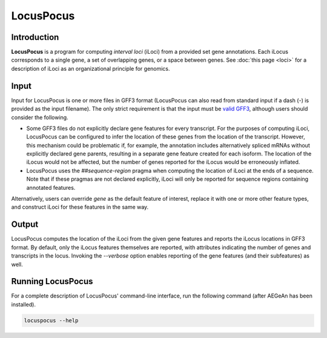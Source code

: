 LocusPocus
==========

Introduction
------------

**LocusPocus** is a program for computing *interval loci* (iLoci) from a
provided set gene annotations. Each iLocus corresponds to a single gene, a set
of overlapping genes, or a space between genes. See :doc:`this page <loci>` for
a description of iLoci as an organizational principle for genomics.

Input
-----

Input for LocusPocus is one or more files in GFF3 format (LocusPocus can also
read from standard input if a dash (`-`) is provided as the input filename).
The only strict requirement is that the input must be `valid GFF3`_, although
users should consider the following.

* Some GFF3 files do not explicitly declare gene features for every transcript.
  For the purposes of computing iLoci, LocusPocus can be configured to infer the
  location of these genes from the location of the transcript. However, this
  mechanism could be problematic if, for example, the annotation includes
  alternatively spliced mRNAs without explicitly declared gene parents,
  resulting in a separate gene feature created for each isoform. The location of
  the iLocus would not be affected, but the number of genes reported for the
  iLocus would be erroneously inflated.
* LocusPocus uses the `##sequence-region` pragma when computing the location of
  iLoci at the ends of a sequence. Note that if these pragmas are not declared
  explicitly, iLoci will only be reported for sequence regions containing
  annotated features.

Alternatively, users can override `gene` as the default feature of interest,
replace it with one or more other feature types, and construct iLoci for these
features in the same way.

.. _`valid GFF3`: http://sequenceontology.org/resources/gff3.html

Output
------

LocusPocus computes the location of the iLoci from the given gene features and
reports the iLocus locations in GFF3 format. By default, only the iLocus
features themselves are reported, with attributes indicating the number of
genes and transcripts in the locus. Invoking the `--verbose` option enables
reporting of the gene features (and their subfeatures) as well.

Running LocusPocus
------------------

For a complete description of LocusPocus' command-line interface, run the
following command (after AEGeAn has been installed).

.. code-block:: bash

    locuspocus --help
